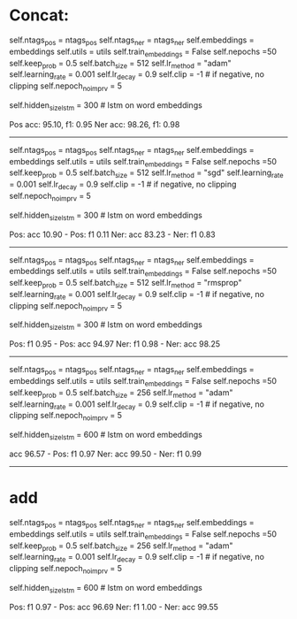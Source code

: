 * Concat: 

        self.ntags_pos = ntags_pos
        self.ntags_ner = ntags_ner
        self.embeddings = embeddings
        self.utils = utils
        self.train_embeddings = False
        self.nepochs =50
        self.keep_prob = 0.5
        self.batch_size = 512
        self.lr_method = "adam"
        self.learning_rate = 0.001
        self.lr_decay = 0.9
        self.clip = -1  # if negative, no clipping
        self.nepoch_no_imprv = 5
        # model hyperparameters
        self.hidden_size_lstm = 300  # lstm on word embeddings

Pos acc: 95.10, f1: 0.95
Ner acc: 98.26, f1: 0.98



-------------------------------------------------
        self.ntags_pos = ntags_pos
        self.ntags_ner = ntags_ner
        self.embeddings = embeddings
        self.utils = utils
        self.train_embeddings = False
        self.nepochs =50
        self.keep_prob = 0.5
        self.batch_size = 512
        self.lr_method = "sgd"
        self.learning_rate = 0.001
        self.lr_decay = 0.9
        self.clip = -1  # if negative, no clipping
        self.nepoch_no_imprv = 5
        # model hyperparameters
        self.hidden_size_lstm = 300  # lstm on word embeddings
        

Pos: acc 10.90 - Pos: f1 0.11
Ner: acc 83.23 - Ner: f1 0.83


------------------------------------------------------
        self.ntags_pos = ntags_pos
        self.ntags_ner = ntags_ner
        self.embeddings = embeddings
        self.utils = utils
        self.train_embeddings = False
        self.nepochs =50
        self.keep_prob = 0.5
        self.batch_size = 512
        self.lr_method = "rmsprop"
        self.learning_rate = 0.001
        self.lr_decay = 0.9
        self.clip = -1  # if negative, no clipping
        self.nepoch_no_imprv = 5
        # model hyperparameters
        self.hidden_size_lstm = 300  # lstm on word embeddings



Pos: f1 0.95 - Pos: acc 94.97
Ner: f1 0.98 - Ner: acc 98.25

--------------------------------------------------------



        self.ntags_pos = ntags_pos
        self.ntags_ner = ntags_ner
        self.embeddings = embeddings
        self.utils = utils
        self.train_embeddings = False
        self.nepochs =50
        self.keep_prob = 0.5
        self.batch_size = 256
        self.lr_method = "adam"
        self.learning_rate = 0.001
        self.lr_decay = 0.9
        self.clip = -1  # if negative, no clipping
        self.nepoch_no_imprv = 5
        # model hyperparameters
        self.hidden_size_lstm = 600  # lstm on word embeddings

acc 96.57 - Pos: f1 0.97
Ner: acc 99.50 - Ner: f1 0.99
------------------------------------------------------------



* add

        self.ntags_pos = ntags_pos
        self.ntags_ner = ntags_ner
        self.embeddings = embeddings
        self.utils = utils
        self.train_embeddings = False
        self.nepochs =50
        self.keep_prob = 0.5
        self.batch_size = 256
        self.lr_method = "adam"
        self.learning_rate = 0.001
        self.lr_decay = 0.9
        self.clip = -1  # if negative, no clipping
        self.nepoch_no_imprv = 5
        # model hyperparameters
        self.hidden_size_lstm = 600  # lstm on word embeddings
        


Pos: f1 0.97 - Pos: acc 96.69
Ner: f1 1.00 - Ner: acc 99.55
